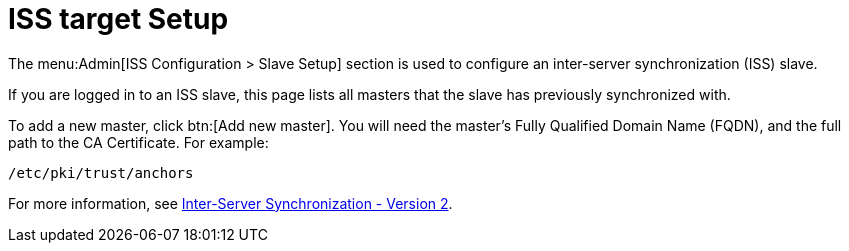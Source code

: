 [[ref-admin-iss-target]]
= ISS target Setup

The menu:Admin[ISS Configuration > Slave Setup] section is used to configure an inter-server synchronization (ISS) slave.

If you are logged in to an ISS slave, this page lists all masters that the slave has previously synchronized with.

To add a new master, click btn:[Add new master].
You will need the master's Fully Qualified Domain Name (FQDN), and the full path to the CA Certificate.
For example:
----
/etc/pki/trust/anchors
----

For more information, see xref:specialized-guides:large-deployments/iss_v2.adoc[Inter-Server Synchronization - Version 2].
